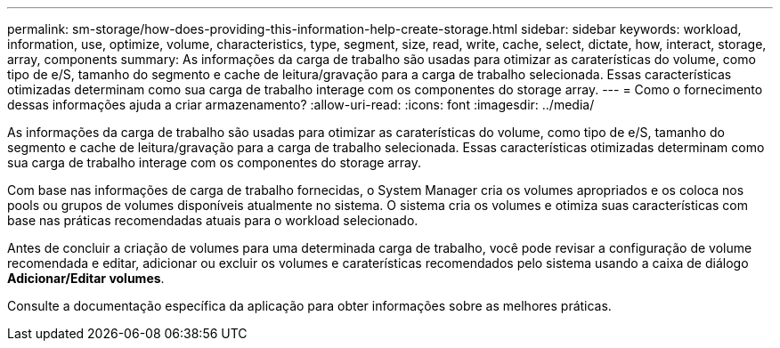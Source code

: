 ---
permalink: sm-storage/how-does-providing-this-information-help-create-storage.html 
sidebar: sidebar 
keywords: workload, information, use, optimize, volume, characteristics, type, segment, size, read, write, cache, select, dictate, how, interact, storage, array, components 
summary: As informações da carga de trabalho são usadas para otimizar as caraterísticas do volume, como tipo de e/S, tamanho do segmento e cache de leitura/gravação para a carga de trabalho selecionada. Essas características otimizadas determinam como sua carga de trabalho interage com os componentes do storage array. 
---
= Como o fornecimento dessas informações ajuda a criar armazenamento?
:allow-uri-read: 
:icons: font
:imagesdir: ../media/


[role="lead"]
As informações da carga de trabalho são usadas para otimizar as caraterísticas do volume, como tipo de e/S, tamanho do segmento e cache de leitura/gravação para a carga de trabalho selecionada. Essas características otimizadas determinam como sua carga de trabalho interage com os componentes do storage array.

Com base nas informações de carga de trabalho fornecidas, o System Manager cria os volumes apropriados e os coloca nos pools ou grupos de volumes disponíveis atualmente no sistema. O sistema cria os volumes e otimiza suas características com base nas práticas recomendadas atuais para o workload selecionado.

Antes de concluir a criação de volumes para uma determinada carga de trabalho, você pode revisar a configuração de volume recomendada e editar, adicionar ou excluir os volumes e caraterísticas recomendados pelo sistema usando a caixa de diálogo *Adicionar/Editar volumes*.

Consulte a documentação específica da aplicação para obter informações sobre as melhores práticas.
